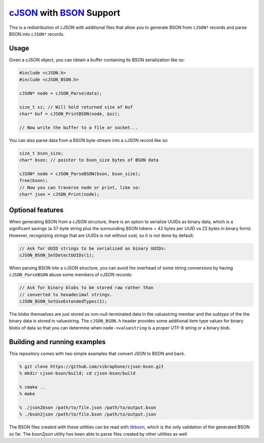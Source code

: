 =========================
cJSON_ with BSON_ Support
=========================

.. image:: https://travis-ci.org/vibraphone/cjson-bson.svg
   :alt: Travis-CI Build Status
   :target: https://travis-ci.org/vibraphone/cjson-bson
   :align: right


This is a redistribution of cJSON with additional files
that allow you to generate BSON from ``cJSON*`` records
and parse BSON into ``cJSON*`` records.

-----
Usage
-----

Given a cJSON object, you can obtain a buffer containing
its BSON serialization like so:

.. code:: c

    #include <cJSON.h>
    #include <cJSON_BSON.h>

    cJSON* node = cJSON_Parse(data);

    size_t sz; // Will hold returned size of buf
    char* buf = cJSON_PrintBSON(node, &sz);

    // Now write the buffer to a file or socket...

You can also parse data from a BSON byte-stream into a
cJSON record like so:

.. code:: c

    size_t bson_size;
    char* bson; // pointer to bson_size bytes of BSON data

    cJSON* node = cJSON_ParseBSON(bson, bson_size);
    free(bson);
    // Now you can traverse node or print, like so:
    char* json = cJSON_Print(node);

-----------------
Optional features
-----------------

When generating BSON from a cJSON structure,
there is an option to serialize UUIDs as binary data,
which is a significant savings (a 37-byte string
plus the surrounding BSON tokens = 42 bytes per UUID vs 22 bytes
in binary form).
However, recognizing strings that are UUIDs is not without
cost, so it is not done by default:

.. code:: c

    // Ask for UUID strings to be serialized as binary UUIDs:
    cJSON_BSON_SetDetectUUIDs(1);

When parsing BSON into a cJSON structure,
you can avoid the overhead of some string conversions
by having ``cJSON_ParseBSON`` abuse some members of cJSON
records:

.. code:: c

    // Ask for binary blobs to be stored raw rather than
    // converted to hexadecimal strings.
    cJSON_BSON_SetUseExtendedTypes(1);

The blobs themselves are just stored as non-null-terminated
data in the valuestring member and the *subtype* of the the
binary data is stored in valuestring.
The ``cJSON_BSON.h`` header provides some additional
item type values for binary blobs of data so that you
can determine when ``node->valuestring`` is a proper UTF-8
string or a binary blob.

-----------------------------
Building and running examples
-----------------------------

This repository comes with two simple examples that convert
JSON to BSON and back.

.. code:: sh

    % git clone https://github.com/vibraphone/cjson-bson.git
    % mkdir cjson-bson/build; cd cjson-bson/build

    % cmake ..
    % make

    % ./json2bson /path/to/file.json /path/to/output.bson
    % ./bson2json /path/to/file.bson /path/to/output.json

The BSON files created with these utilities can be read with libbson_,
which is the only validation of the generated BSON so far.
The `bson2json` utility has been able to parse files created by
other utilities as well.

.. _cJSON: https://sourceforge.net/projects/cjson/
.. _BSON: http://bsonspec.org/
.. _libbson: https://github.com/mongodb/libbson

